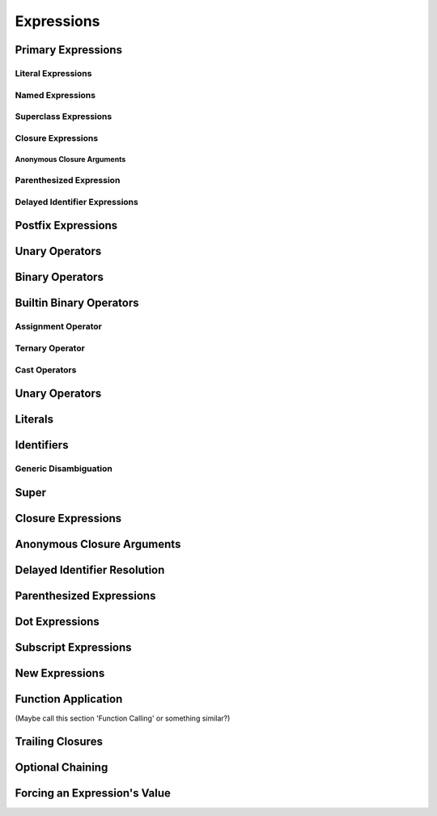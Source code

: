 Expressions
===========



.. langref-grammar


    expr-binary ::= op-binary-or-ternary expr-unary expr-cast?
    op-binary-or-ternary ::= operator-binary
    op-binary-or-ternary ::= '='
    op-binary-or-ternary ::= '?'-infix expr-sequence ':'
    expr-cast ::= 'is' type
    expr-cast ::= 'as' type

    expr-delayed-identifier ::= '.' identifier

    expr-dot ::= expr-postfix '.' dollarident
    expr-dot ::= expr-postfix '.' expr-identifier
    expr-subscript ::= expr-postfix '[' expr ']'
    expr-new        ::= 'new' type-identifier expr-new-bounds
    expr-new-bounds ::= expr-new-bound
    expr-new-bounds ::= expr-new-bounds expr-new-bound
    expr-new-bound  ::= '[' expr? ']'
    expr-call ::= expr-postfix expr-paren
    expr-trailing-closure ::= expr-postfix expr-closure+
    expr-optional ::= expr-postfix '?'-postfix
    expr-force-value ::= expr-postfix '!'
    

.. syntax-grammar::

    Grammar of an expression
    
    expression --> basic-expression | trailing-closure-expression expression-cast-OPT
    basic-expression --> expression-sequence expression-cast-OPT
    expression-sequence --> unary-expression binary-expressions-OPT
    binary-expressions --> binary-expression binary-expressions-OPT

.. Note: Let's play with making a unary expression require a unary operator
   and then folding apart basic-expression.
    

Primary Expressions
-------------------

.. langref-grammar

    expr-primary  ::= expr-literal
    expr-primary  ::= expr-identifier
    expr-primary  ::= expr-super
    expr-primary  ::= expr-closure
    expr-primary  ::= expr-anon-closure-arg
    expr-primary  ::= expr-paren
    expr-primary  ::= expr-delayed-identifier


.. syntax-grammar::

    Grammar of a primary expression
    
    primary-expression --> literal-expression
    primary-expression --> named-expression
    primary-expression --> superclass-expression
    primary-expression --> closure-expression
    primary-expression --> anonymous-closure-argument
    primary-expression --> parenthesized-expression
    primary-expression --> delayed-identifier-expression

.. TODO: Come up with a better name for delayed-identifier-expression.

.. Note: One reason for breaking primary expressions out of postfix
   expressions is for exposition -- it makes it easier to organize the
   prose surrounding the production rules.


Literal Expressions
~~~~~~~~~~~~~~~~~~~

.. langref-grammar

    expr-literal ::= integer_literal
    expr-literal ::= floating_literal
    expr-literal ::= character_literal
    expr-literal ::= string_literal
    expr-literal ::= '__FILE__'
    expr-literal ::= '__LINE__'
    expr-literal ::= '__COLUMN__'


.. syntax-grammar::
    
    Grammar of a literal expression
    
    literal-expression --> integer-literal | floating-literal | character-literal | string-literal
    literal-expression --> ``__FILE__`` | ``__LINE__`` | ``__COLUMN__``


Named Expressions
~~~~~~~~~~~~~~~~~

.. langref-grammar

    expr-identifier ::= identifier generic-args?


.. syntax-grammar::
    
    Grammar of a named expression
    
    named-expression --> identifier generic-arguments-OPT



Superclass Expressions
~~~~~~~~~~~~~~~~~~~~~~

.. langref-grammar
    
    expr-super ::= expr-super-method
    expr-super ::= expr-super-subscript
    expr-super ::= expr-super-constructor
    expr-super-method ::= 'super' '.' expr-identifier
    expr-super-subscript ::= 'super' '[' expr ']'
    expr-super-constructor ::= 'super' '.' 'init'


.. syntax-grammar::
    
    Grammar of a superclass expression
    
    superclass-expression --> superclass-method-expression | superclass-subscript-expression | superclass-constructor-expression
    
    superclass-method-expression --> ``super`` ``.`` named-expression
    superclass-subscript-expression --> ``super`` ``[`` expression ``]``
    superclass-constructor-expression --> ``super`` ``.`` ``init``


Closure Expressions
~~~~~~~~~~~~~~~~~~~

.. langref-grammar
    
    expr-closure ::= '{' closure-signature? brace-item-list '}'
    closure-signature ::= pattern-tuple func-signature-result? 'in'
    closure-signature ::= identifier (',' identifier*) func-signature-result? 'in'

.. TR: A required brace-item-list doesn't seem correct. 
    Rather, it should be brace-item*. Is this just a typo?
    Another typo: The '*' should come after the paren in (',' identifier*).

.. syntax-grammar::
    
    Grammar of a closure expression
    
    closure-expression --> ``{`` closure-signature-OPT code-block-items ``}``
    
    closure-signature --> tuple-pattern function-signature-result-OPT ``in``
    closure-signature --> identifier-list function-signature-result-OPT ``in``

.. TODO: Add grammar for identifier-list to Identifiers in Lexical Structure.
    (identifier-list --> identifier | identifier ``,`` identifier-list)


Anonymous Closure Arguments
+++++++++++++++++++++++++++


.. langref-grammar
    
    expr-anon-closure-arg ::= dollarident


.. syntax-grammar::
    
    Grammar of an anonymous closure argument
    
    anonymous-closure-argument --> dollar-identifier

.. TODO: Come up with a better name than dollar-identifier.


Parenthesized Expression
~~~~~~~~~~~~~~~~~~~~~~~~


.. langref-grammar
    
    expr-paren      ::= '(' ')'
    expr-paren      ::= '(' expr-paren-element (',' expr-paren-element)* ')'
    expr-paren-element ::= (identifier ':')? expr


.. syntax-grammar::
    
    Grammar of a parenthesized expression
    
    parenthesized-expression --> ``(`` expression-element-list-OPT``)``
    expression-element-list --> expression-element | expression-element ``,`` expression-element-list
    expression-element --> expression | identifier ``:`` expression


Delayed Identifier Expressions
~~~~~~~~~~~~~~~~~~~~~~~~~~~~~~


Postfix Expressions
-------------------


.. langref-grammar

    expr-postfix  ::= expr-primary
    expr-postfix  ::= expr-postfix operator-postfix
    expr-postfix  ::= expr-new
    expr-postfix  ::= expr-dot
    expr-postfix  ::= expr-metatype
    expr-postfix  ::= expr-subscript
    expr-postfix  ::= expr-call
    expr-postfix  ::= expr-optional
    expr-force-value  ::= expr-force-value (typo in the langref; lhs should be expr-postfix)


.. syntax-grammar::

    Grammar of a postfix expression
    
    postfix-expression --> primary-expression
    postfix-expression --> postfix-expression postfix-operator
    postfix-expression --> new-expression
    postfix-expression --> dot-expression
    postfix-expression --> metatype-expression
    postfix-expression --> subscript-expression
    postfix-expression --> function-call-expression
    postfix-expression --> optional-expression
    postfix-expression --> force-value-expression

.. TODO:

   metatype-expression --> postfix-expression ``.`` ``metatype``

.. TODO: Also, come up with a better name for force-value-expression.
    

Unary Operators
---------------

.. NOTE: We haven't quite decided whether unary expressions should come before or after postfix expressions.

.. langref-grammar

    expr-unary   ::= operator-prefix* expr-postfix
    
.. syntax-grammar::

    Grammar of a unary expression
    
    unary-expression --> prefix-operators-OPT postfix-expression

.. TODO: Add the grammar for prefix-operators to Operators in Lexical Structure.

.. TODO: Give a list of the unary operators defined in the Swift stdlib.
    Then give a cross-reference to the Swift stdlib for more details.


Binary Operators
----------------

Builtin Binary Operators
------------------------

Assignment Operator
~~~~~~~~~~~~~~~~~~~

Ternary Operator
~~~~~~~~~~~~~~~~

Cast Operators
~~~~~~~~~~~~~~


Unary Operators
---------------


Literals
--------


Identifiers
-----------

Generic Disambiguation
~~~~~~~~~~~~~~~~~~~~~~


Super
-----


Closure Expressions
-------------------


Anonymous Closure Arguments
---------------------------


Delayed Identifier Resolution
-----------------------------


Parenthesized Expressions
-------------------------


Dot Expressions
---------------


Subscript Expressions
---------------------


New Expressions
---------------


Function Application
--------------------
(Maybe call this section 'Function Calling' or something similar?)


Trailing Closures
-----------------


Optional Chaining
-----------------


Forcing an Expression's Value
-----------------------------

